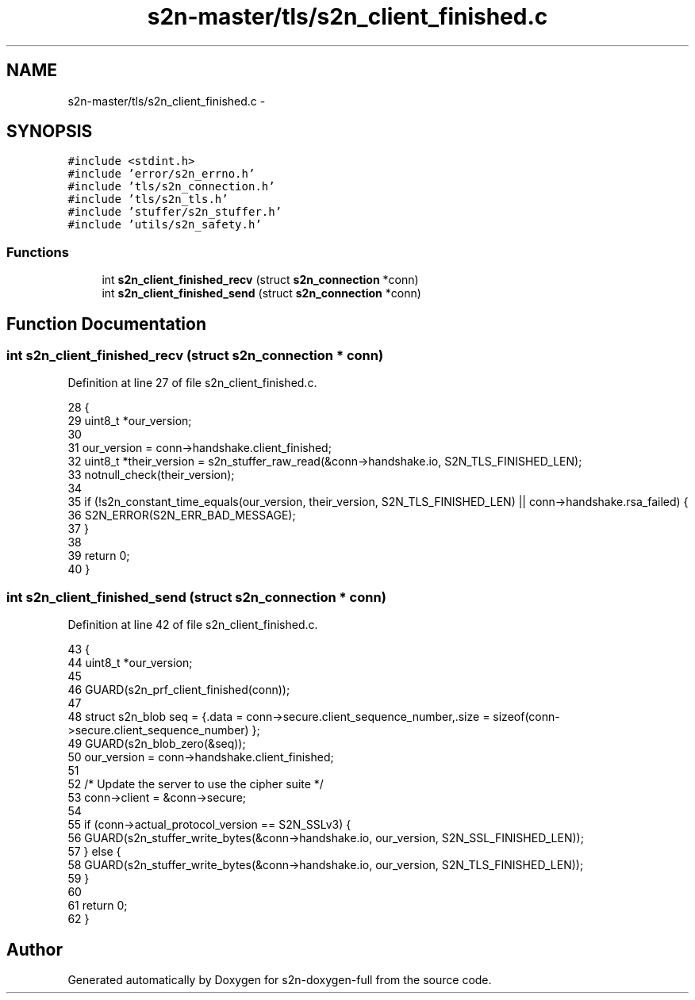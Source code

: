 .TH "s2n-master/tls/s2n_client_finished.c" 3 "Fri Aug 19 2016" "s2n-doxygen-full" \" -*- nroff -*-
.ad l
.nh
.SH NAME
s2n-master/tls/s2n_client_finished.c \- 
.SH SYNOPSIS
.br
.PP
\fC#include <stdint\&.h>\fP
.br
\fC#include 'error/s2n_errno\&.h'\fP
.br
\fC#include 'tls/s2n_connection\&.h'\fP
.br
\fC#include 'tls/s2n_tls\&.h'\fP
.br
\fC#include 'stuffer/s2n_stuffer\&.h'\fP
.br
\fC#include 'utils/s2n_safety\&.h'\fP
.br

.SS "Functions"

.in +1c
.ti -1c
.RI "int \fBs2n_client_finished_recv\fP (struct \fBs2n_connection\fP *conn)"
.br
.ti -1c
.RI "int \fBs2n_client_finished_send\fP (struct \fBs2n_connection\fP *conn)"
.br
.in -1c
.SH "Function Documentation"
.PP 
.SS "int s2n_client_finished_recv (struct \fBs2n_connection\fP * conn)"

.PP
Definition at line 27 of file s2n_client_finished\&.c\&.
.PP
.nf
28 {
29     uint8_t *our_version;
30 
31     our_version = conn->handshake\&.client_finished;
32     uint8_t *their_version = s2n_stuffer_raw_read(&conn->handshake\&.io, S2N_TLS_FINISHED_LEN);
33     notnull_check(their_version);
34 
35     if (!s2n_constant_time_equals(our_version, their_version, S2N_TLS_FINISHED_LEN) || conn->handshake\&.rsa_failed) {
36         S2N_ERROR(S2N_ERR_BAD_MESSAGE);
37     }
38 
39     return 0;
40 }
.fi
.SS "int s2n_client_finished_send (struct \fBs2n_connection\fP * conn)"

.PP
Definition at line 42 of file s2n_client_finished\&.c\&.
.PP
.nf
43 {
44     uint8_t *our_version;
45 
46     GUARD(s2n_prf_client_finished(conn));
47 
48     struct s2n_blob seq = {\&.data = conn->secure\&.client_sequence_number,\&.size = sizeof(conn->secure\&.client_sequence_number) };
49     GUARD(s2n_blob_zero(&seq));
50     our_version = conn->handshake\&.client_finished;
51 
52     /* Update the server to use the cipher suite */
53     conn->client = &conn->secure;
54 
55     if (conn->actual_protocol_version == S2N_SSLv3) {
56         GUARD(s2n_stuffer_write_bytes(&conn->handshake\&.io, our_version, S2N_SSL_FINISHED_LEN));
57     } else {
58         GUARD(s2n_stuffer_write_bytes(&conn->handshake\&.io, our_version, S2N_TLS_FINISHED_LEN));
59     }
60 
61     return 0;
62 }
.fi
.SH "Author"
.PP 
Generated automatically by Doxygen for s2n-doxygen-full from the source code\&.
